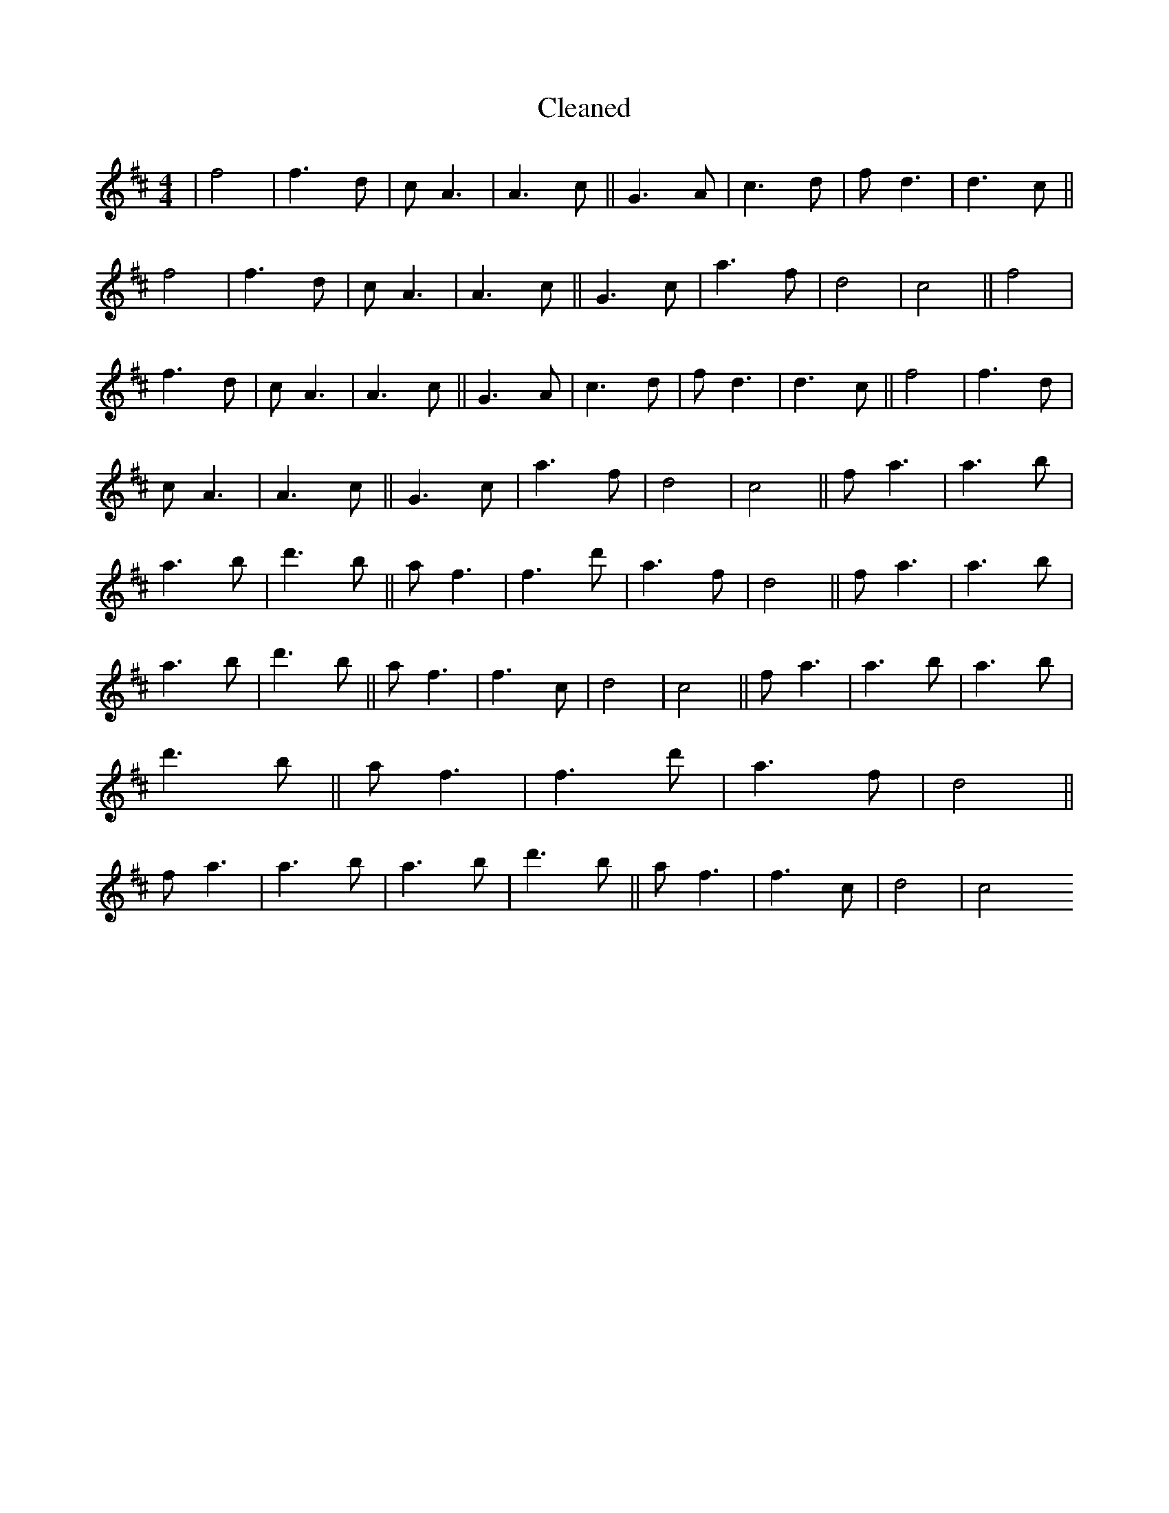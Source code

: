 X:702
T: Cleaned
M:4/4
K: DMaj
|f4|f3d|cA3|A3c||G3A|c3d|fd3|d3c||f4|f3d|cA3|A3c||G3c|a3f|d4|c4||f4|f3d|cA3|A3c||G3A|c3d|fd3|d3c||f4|f3d|cA3|A3c||G3c|a3f|d4|c4||fa3|a3b|a3b|d'3b||af3|f3d'|a3f|d4||fa3|a3b|a3b|d'3b||af3|f3c|d4|c4||fa3|a3b|a3b|d'3b||af3|f3d'|a3f|d4||fa3|a3b|a3b|d'3b||af3|f3c|d4|c4